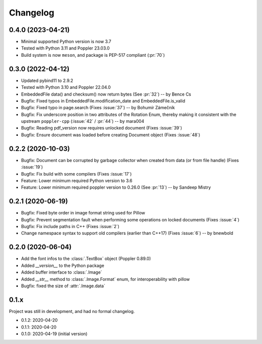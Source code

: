 .. _changelog:

Changelog
=========

0.4.0 (2023-04-21)
------------------

- Minimal supported Python version is now 3.7
- Tested with Python 3.11 and Poppler 23.03.0
- Build system is now ``meson``, and package is PEP-517 compliant (:pr:`70`)

0.3.0 (2022-04-12)
------------------

- Updated pybind11 to 2.9.2
- Tested with Python 3.10 and Poppler 22.04.0
- EmbeddedFile data() and checksum() now return bytes (See :pr:`32`) -- by Bence Cs
- Bugfix: Fixed typos in EmbeddedFile.modification_date and EmbeddedFile.is_valid
- Bugfix: Fixed typo in page.search (Fixes :issue:`37`)  -- by Bohumír Zámečník
- Bugfix: Fix underscore position in two attributes of the Rotation Enum, thereby
  making it consistent with the upstream ``poppler-cpp`` (:issue:`42` / :pr:`44`) -- by mara004
- Bugfix: Reading pdf_version now requires unlocked document (Fixes :issue:`39`)
- Bugfix: Ensure document was loaded before creating Document object (Fixes :issue:`48`)

0.2.2 (2020-10-03)
------------------

- Bugfix: Document can be corrupted by garbage collector when created from data (or from file handle) (Fixes :issue:`19`)
- Bugfix: Fix build with some compilers (Fixes :issue:`17`)
- Feature: Lower minimum required Python version to 3.6
- Feature: Lower minimum required poppler version to 0.26.0 (See :pr:`13`)  -- by Sandeep Mistry

0.2.1 (2020-06-19)
------------------

- Bugfix: Fixed byte order in image format string used for Pillow
- Bugfix: Prevent segmentation fault when performing some operations on locked documents (Fixes :issue:`4`)
- Bugfix: Fix include paths in C++ (Fixes :issue:`2`)
- Change namespace syntax to support old compilers (earlier than C++17) (Fixes :issue:`6`)  -- by bnewbold

0.2.0 (2020-06-04)
------------------

- Add the font infos to the :class:`.TextBox` object (Poppler 0.89.0)
- Added `__version__` to the Python package
- Added buffer interface to :class:`.Image`
- Added `__str__` method to :class:`.Image.Format` enum, for interoperability with pillow
- Bugfix: fixed the size of :attr:`.Image.data`

0.1.x
-----

Project was still in development, and had no formal changelog.

- 0.1.2: 2020-04-20
- 0.1.1: 2020-04-20
- 0.1.0: 2020-04-19 (initial version)

